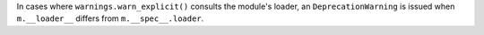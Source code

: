 In cases where ``warnings.warn_explicit()`` consults the module's loader, an
``DeprecationWarning`` is issued when ``m.__loader__`` differs from
``m.__spec__.loader``.
